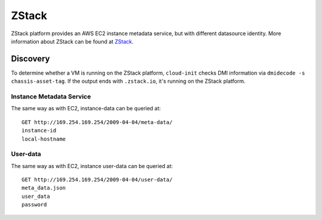 .. _datasource_zstack:

ZStack
******

ZStack platform provides an AWS EC2 instance metadata service, but with
different datasource identity. More information about ZStack can be found at
`ZStack`_.

Discovery
=========

To determine whether a VM is running on the ZStack platform, ``cloud-init``
checks DMI information via ``dmidecode -s chassis-asset-tag``. If the output
ends with ``.zstack.io``, it's running on the ZStack platform.

Instance Metadata Service
-------------------------

The same way as with EC2, instance-data can be queried at: ::

    GET http://169.254.169.254/2009-04-04/meta-data/
    instance-id
    local-hostname

User-data
---------

The same way as with EC2, instance user-data can be queried at: ::

    GET http://169.254.169.254/2009-04-04/user-data/
    meta_data.json
    user_data
    password

.. _ZStack: https://www.zstack.io
